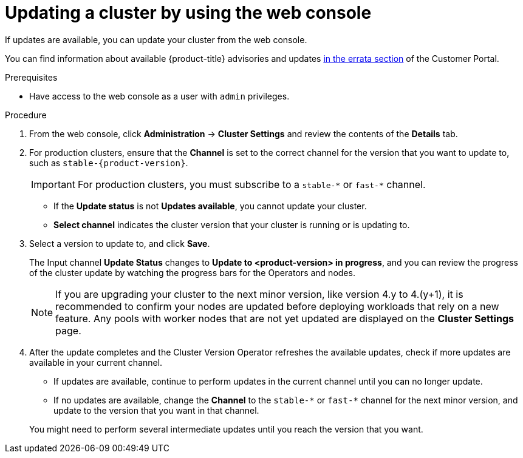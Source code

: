 // Module included in the following assemblies:
//
// * updating/updating-cluster.adoc
// * updating/updating-cluster-within-minor.adoc

ifeval::["{context}" == "updating-cluster-rhel-compute"]
:rhel:
endif::[]

:_content-type: PROCEDURE
[id="update-upgrading-web_{context}"]
= Updating a cluster by using the web console

If updates are available, you can update your cluster from the web console.

You can find information about available {product-title} advisories and updates
link:https://access.redhat.com/downloads/content/290[in the errata section]
of the Customer Portal.

.Prerequisites

* Have access to the web console as a user with `admin` privileges.

.Procedure

. From the web console, click *Administration* -> *Cluster Settings* and review
the contents of the *Details* tab.
. For production clusters, ensure that the *Channel* is set to the correct channel for the version that you want to update to, such as `stable-{product-version}`.
+
[IMPORTANT]
====
For production clusters, you must subscribe to a `stable-\*` or `fast-*` channel.
====
** If the *Update status* is not *Updates available*, you cannot update your
cluster.
** *Select channel* indicates the cluster version that your cluster is running
or is updating to.

. Select a version to update to, and click *Save*.
+
The Input channel
*Update Status* changes to *Update to <product-version> in progress*, and
you can review the progress of the cluster update by watching the progress bars
for the Operators and nodes.
+
[NOTE]
====
If you are upgrading your cluster to the next minor version, like version 4.y to 4.(y+1), it is recommended to confirm your nodes are updated before deploying workloads that rely on a new feature. Any pools with worker nodes that are not yet updated are displayed on the *Cluster Settings* page.
====

. After the update completes and the Cluster Version Operator refreshes the available updates, check if more updates are available in your current channel.
+
--
** If updates are available, continue to perform updates in the current channel until you can no longer update.
** If no updates are available, change the *Channel* to the `stable-\*` or `fast-*` channel for the next minor version, and update to the version that you want in that channel.
--
+
You might need to perform several intermediate updates until you reach the version that you want.
ifdef::rhel[]
+
[NOTE]
====
When you update a cluster that contains Red Hat Enterprise Linux (RHEL) worker machines, those workers temporarily become unavailable during the update process. You must run the update playbook against each RHEL machine as it enters the `NotReady` state for the cluster to finish updating.
====

endif::rhel[]
